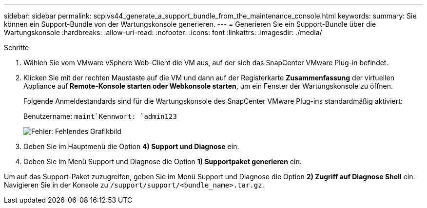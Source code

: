 ---
sidebar: sidebar 
permalink: scpivs44_generate_a_support_bundle_from_the_maintenance_console.html 
keywords:  
summary: Sie können ein Support-Bundle von der Wartungskonsole generieren. 
---
= Generieren Sie ein Support-Bundle über die Wartungskonsole
:hardbreaks:
:allow-uri-read: 
:nofooter: 
:icons: font
:linkattrs: 
:imagesdir: ./media/


.Schritte
[role="lead"]
. Wählen Sie vom VMware vSphere Web-Client die VM aus, auf der sich das SnapCenter VMware Plug-in befindet.
. Klicken Sie mit der rechten Maustaste auf die VM und dann auf der Registerkarte *Zusammenfassung* der virtuellen Appliance auf *Remote-Konsole starten oder Webkonsole starten*, um ein Fenster der Wartungskonsole zu öffnen.
+
Folgende Anmeldestandards sind für die Wartungskonsole des SnapCenter VMware Plug-ins standardmäßig aktiviert:

+
Benutzername: `maint`Kennwort: `admin123`

+
image:scpivs44_image11.png["Fehler: Fehlendes Grafikbild"]

. Geben Sie im Hauptmenü die Option *4) Support und Diagnose* ein.
. Geben Sie im Menü Support und Diagnose die Option *1) Supportpaket generieren* ein.


Um auf das Support-Paket zuzugreifen, geben Sie im Menü Support und Diagnose die Option *2) Zugriff auf Diagnose Shell* ein. Navigieren Sie in der Konsole zu `/support/support/<bundle_name>.tar.gz`.
